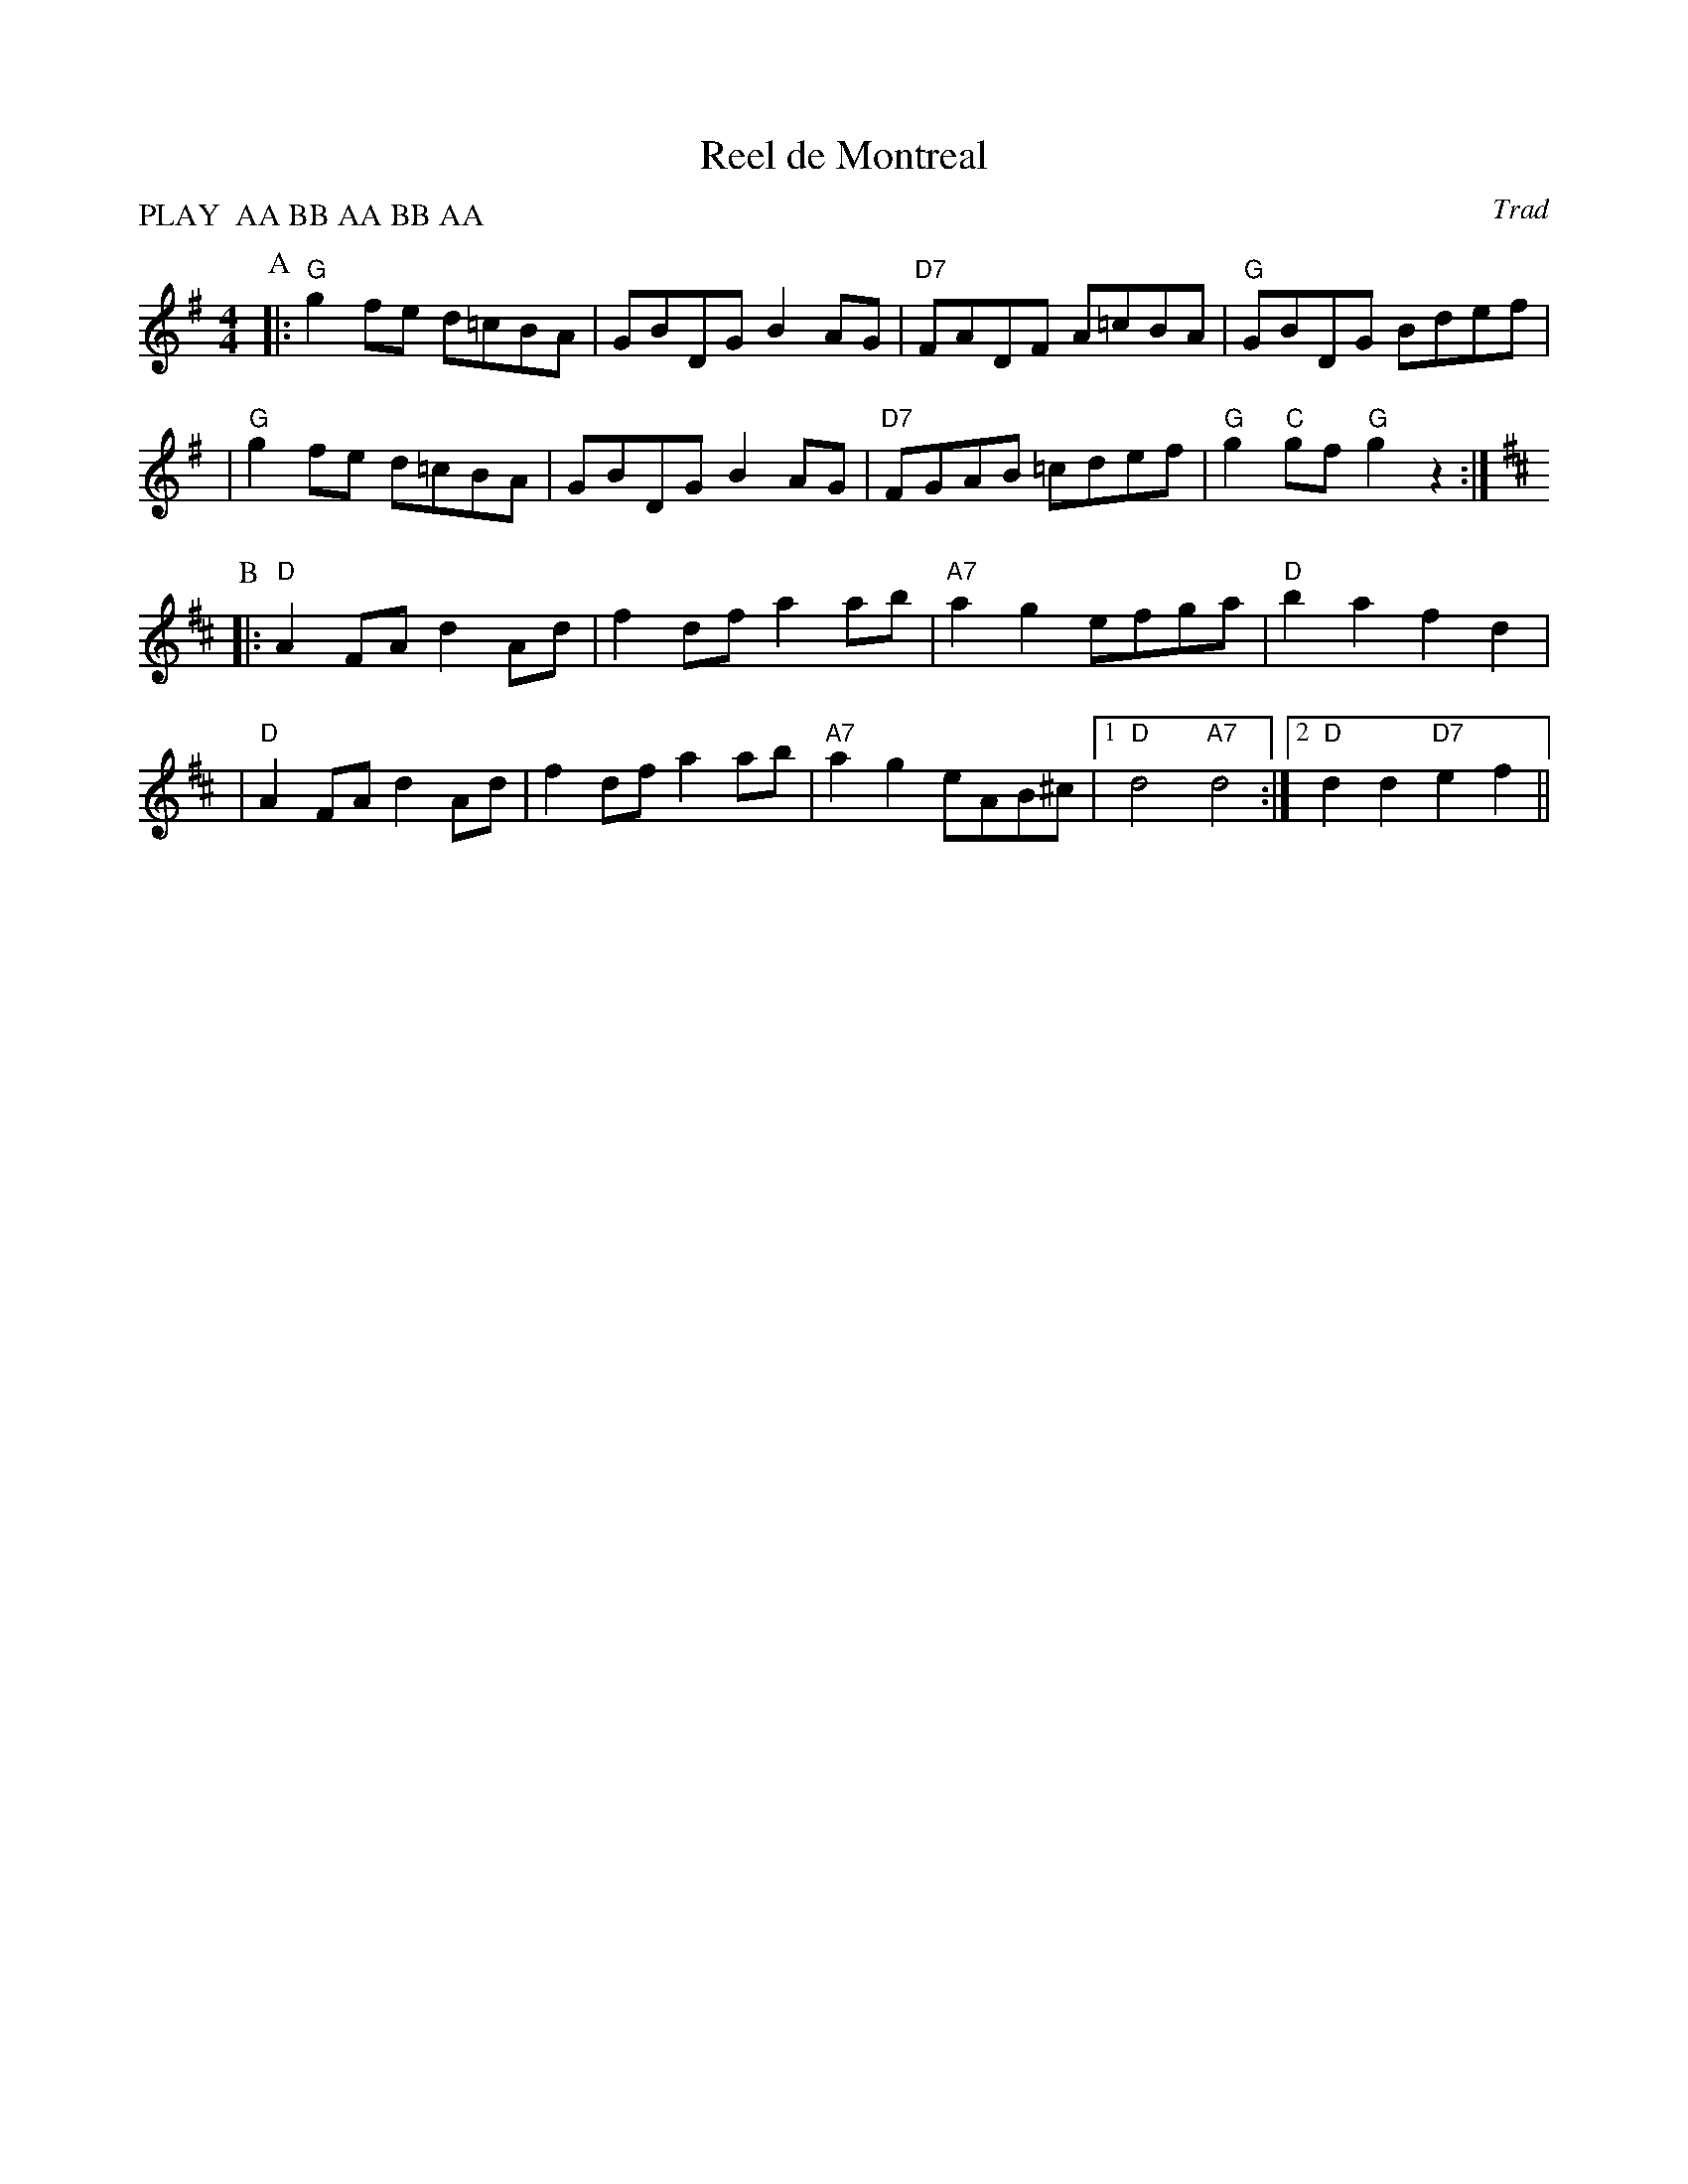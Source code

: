 X:1
T:Reel de Montreal
O:Trad
R:reel
M:4/4
L:1/8
%%Q: 3/8=108
P:PLAY  AA BB AA BB AA
K:G
P:A
|:"G"g2 fe d=cBA | GBDG B2AG | "D7"FADF A=cBA | "G"GBDG Bdef |
| "G"g2 fe d=cBA | GBDG B2AG | "D7"FGAB =cdef | "G"g2"C"gf "G"g2 z2 :|
K:D
P:B
|:"D"A2 FA d2Ad | f2df a2ab | "A7"a2g2 efga | "D"b2a2 f2d2 |
| "D"A2 FA d2Ad | f2df a2ab | "A7"a2g2 eAB^c |1 "D"d4 "A7"d4 :|2 "D"d2d2 "D7"e2f2 ||